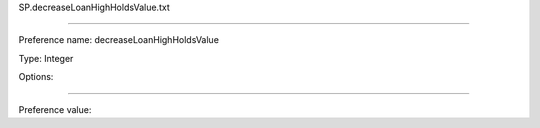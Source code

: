SP.decreaseLoanHighHoldsValue.txt

----------

Preference name: decreaseLoanHighHoldsValue

Type: Integer

Options: 

----------

Preference value: 





























